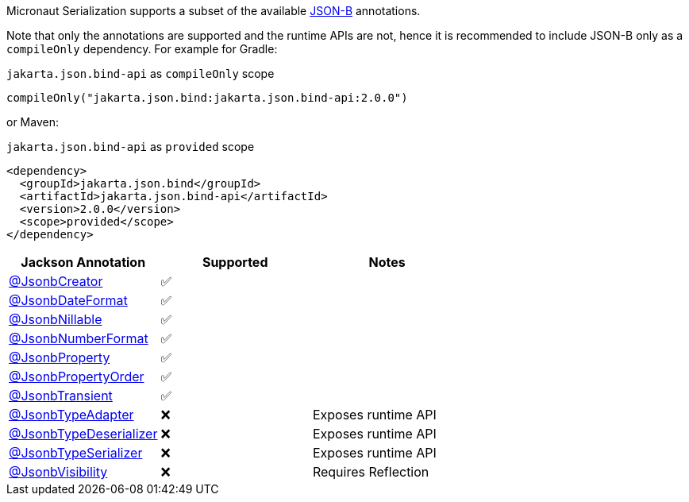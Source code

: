 Micronaut Serialization supports a subset of the available link:{jsonbApi}/package-summary.html[JSON-B] annotations.

Note that only the annotations are supported and the runtime APIs are not, hence it is recommended to include JSON-B only as a `compileOnly` dependency. For example for Gradle:

.`jakarta.json.bind-api` as `compileOnly` scope
[source,groovy]
----
compileOnly("jakarta.json.bind:jakarta.json.bind-api:2.0.0")
----

or Maven:

.`jakarta.json.bind-api` as `provided` scope
[source,xml]
----
<dependency>
  <groupId>jakarta.json.bind</groupId>
  <artifactId>jakarta.json.bind-api</artifactId>
  <version>2.0.0</version>
  <scope>provided</scope>
</dependency>
----

|===
|Jackson Annotation |Supported |Notes

|link:{jsonbApi}/JsonbCreator.html[@JsonbCreator]
|✅
|

|link:{jsonbApi}/JsonbDateFormat.html[@JsonbDateFormat]
|✅
|

|link:{jsonbApi}/JsonbNillable.html[@JsonbNillable]
|✅
|

|link:{jsonbApi}/JsonbNumberFormat.html[@JsonbNumberFormat]
|✅
|

|link:{jsonbApi}/JsonbProperty.html[@JsonbProperty]
|✅
|

|link:{jsonbApi}/JsonbPropertyOrder.html[@JsonbPropertyOrder]
|✅
|

|link:{jsonbApi}/JsonbTransient.html[@JsonbTransient]
|✅
|

|link:{jsonbApi}/JsonbTypeAdapter.html[@JsonbTypeAdapter]
|❌
|Exposes runtime API

|link:{jsonbApi}/JsonbTypeDeserializer.html[@JsonbTypeDeserializer]
|❌
|Exposes runtime API

|link:{jsonbApi}/JsonbTypeSerializer.html[@JsonbTypeSerializer]
|❌
|Exposes runtime API

|link:{jsonbApi}/JsonbVisibility.html[@JsonbVisibility]
|❌
|Requires Reflection

|===
